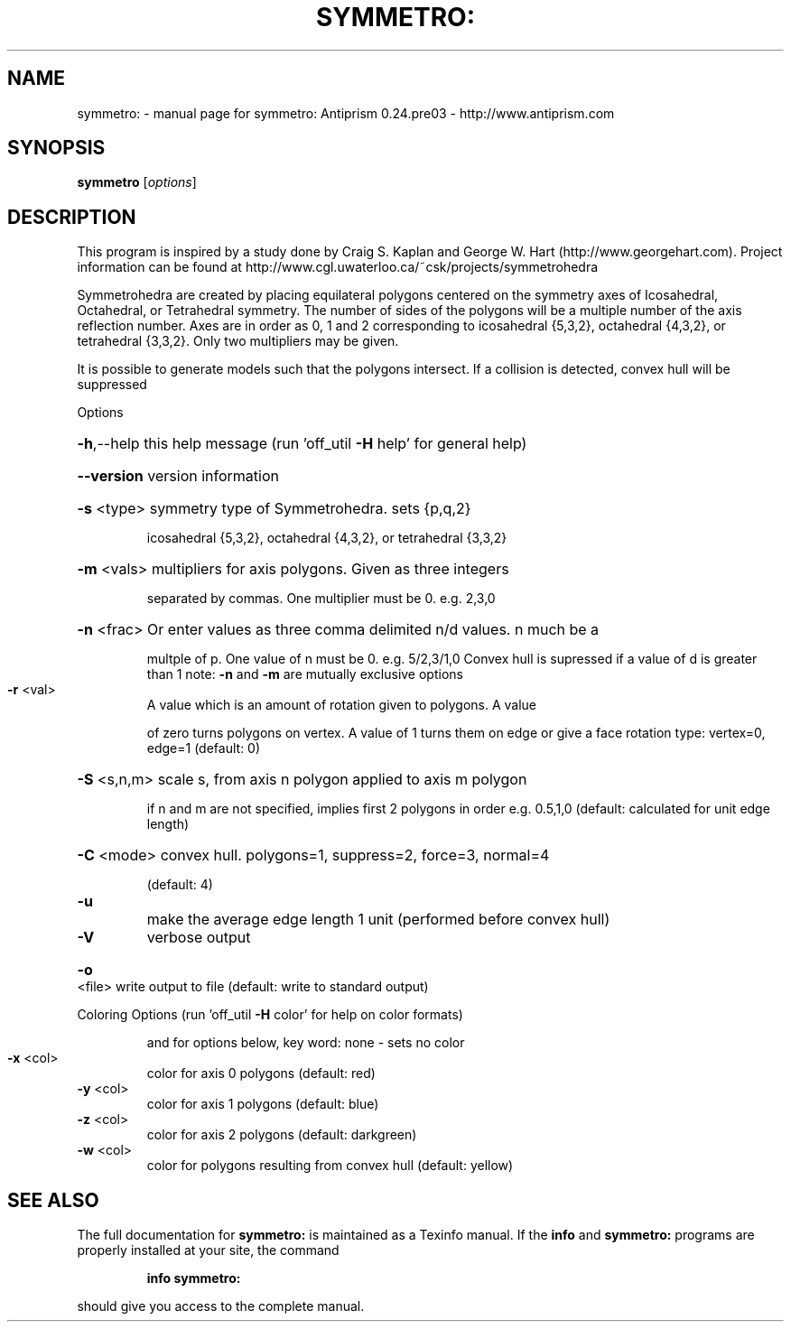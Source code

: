 .\" DO NOT MODIFY THIS FILE!  It was generated by help2man 1.44.1.
.TH SYMMETRO: "1" "March 2015" "symmetro: Antiprism 0.24.pre03 - http://www.antiprism.com" "User Commands"
.SH NAME
symmetro: \- manual page for symmetro: Antiprism 0.24.pre03 - http://www.antiprism.com
.SH SYNOPSIS
.B symmetro
[\fIoptions\fR]
.SH DESCRIPTION
This program is inspired by a study done by Craig S. Kaplan and George W. Hart
(http://www.georgehart.com). Project information can be found at
http://www.cgl.uwaterloo.ca/~csk/projects/symmetrohedra
.PP
Symmetrohedra are created by placing equilateral polygons centered on the
symmetry axes of Icosahedral, Octahedral, or Tetrahedral symmetry. The number of
sides of the polygons will be a multiple number of the axis reflection number.
Axes are in order as 0, 1 and 2 corresponding to icosahedral {5,3,2},
octahedral {4,3,2}, or tetrahedral {3,3,2}. Only two multipliers may be given.
.PP
It is possible to generate models such that the polygons intersect. If a
collision is detected, convex hull will be suppressed
.PP
Options
.HP
\fB\-h\fR,\-\-help this help message (run 'off_util \fB\-H\fR help' for general help)
.HP
\fB\-\-version\fR version information
.HP
\fB\-s\fR <type> symmetry type of Symmetrohedra. sets {p,q,2}
.IP
icosahedral {5,3,2}, octahedral {4,3,2}, or tetrahedral {3,3,2}
.HP
\fB\-m\fR <vals> multipliers for axis polygons. Given as three integers
.IP
separated by commas. One multiplier must be 0. e.g. 2,3,0
.HP
\fB\-n\fR <frac> Or enter values as three comma delimited n/d values. n much be a
.IP
multple of p. One value of n must be 0. e.g. 5/2,3/1,0
Convex hull is supressed if a value of d is greater than 1
note: \fB\-n\fR and \fB\-m\fR are mutually exclusive options
.TP
\fB\-r\fR <val>
A value which is an amount of rotation given to polygons. A value
.IP
of zero turns polygons on vertex. A value of 1 turns them on edge
or give a face rotation type: vertex=0, edge=1  (default: 0)
.HP
\fB\-S\fR <s,n,m> scale s, from axis n polygon applied to axis m polygon
.IP
if n and m are not specified, implies first 2 polygons in order
e.g. 0.5,1,0  (default: calculated for unit edge length)
.HP
\fB\-C\fR <mode> convex hull. polygons=1, suppress=2, force=3, normal=4
.IP
(default: 4)
.TP
\fB\-u\fR
make the average edge length 1 unit (performed before convex hull)
.TP
\fB\-V\fR
verbose output
.HP
\fB\-o\fR <file> write output to file (default: write to standard output)
.PP
Coloring Options (run 'off_util \fB\-H\fR color' for help on color formats)
.IP
and for options below, key word: none \- sets no color
.TP
\fB\-x\fR <col>
color for axis 0 polygons (default: red)
.TP
\fB\-y\fR <col>
color for axis 1 polygons (default: blue)
.TP
\fB\-z\fR <col>
color for axis 2 polygons (default: darkgreen)
.TP
\fB\-w\fR <col>
color for polygons resulting from convex hull (default: yellow)
.SH "SEE ALSO"
The full documentation for
.B symmetro:
is maintained as a Texinfo manual.  If the
.B info
and
.B symmetro:
programs are properly installed at your site, the command
.IP
.B info symmetro:
.PP
should give you access to the complete manual.

